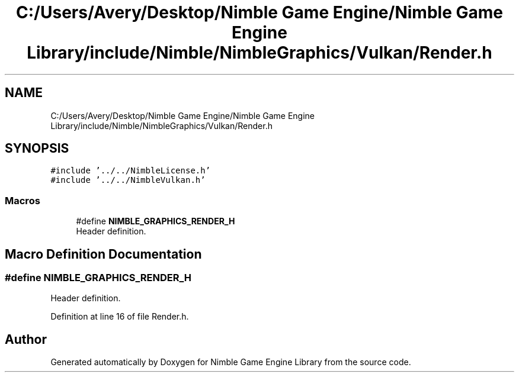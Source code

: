 .TH "C:/Users/Avery/Desktop/Nimble Game Engine/Nimble Game Engine Library/include/Nimble/NimbleGraphics/Vulkan/Render.h" 3 "Fri Aug 14 2020" "Version 0.1.0" "Nimble Game Engine Library" \" -*- nroff -*-
.ad l
.nh
.SH NAME
C:/Users/Avery/Desktop/Nimble Game Engine/Nimble Game Engine Library/include/Nimble/NimbleGraphics/Vulkan/Render.h
.SH SYNOPSIS
.br
.PP
\fC#include '\&.\&./\&.\&./NimbleLicense\&.h'\fP
.br
\fC#include '\&.\&./\&.\&./NimbleVulkan\&.h'\fP
.br

.SS "Macros"

.in +1c
.ti -1c
.RI "#define \fBNIMBLE_GRAPHICS_RENDER_H\fP"
.br
.RI "Header definition\&. "
.in -1c
.SH "Macro Definition Documentation"
.PP 
.SS "#define NIMBLE_GRAPHICS_RENDER_H"

.PP
Header definition\&. 
.PP
Definition at line 16 of file Render\&.h\&.
.SH "Author"
.PP 
Generated automatically by Doxygen for Nimble Game Engine Library from the source code\&.
